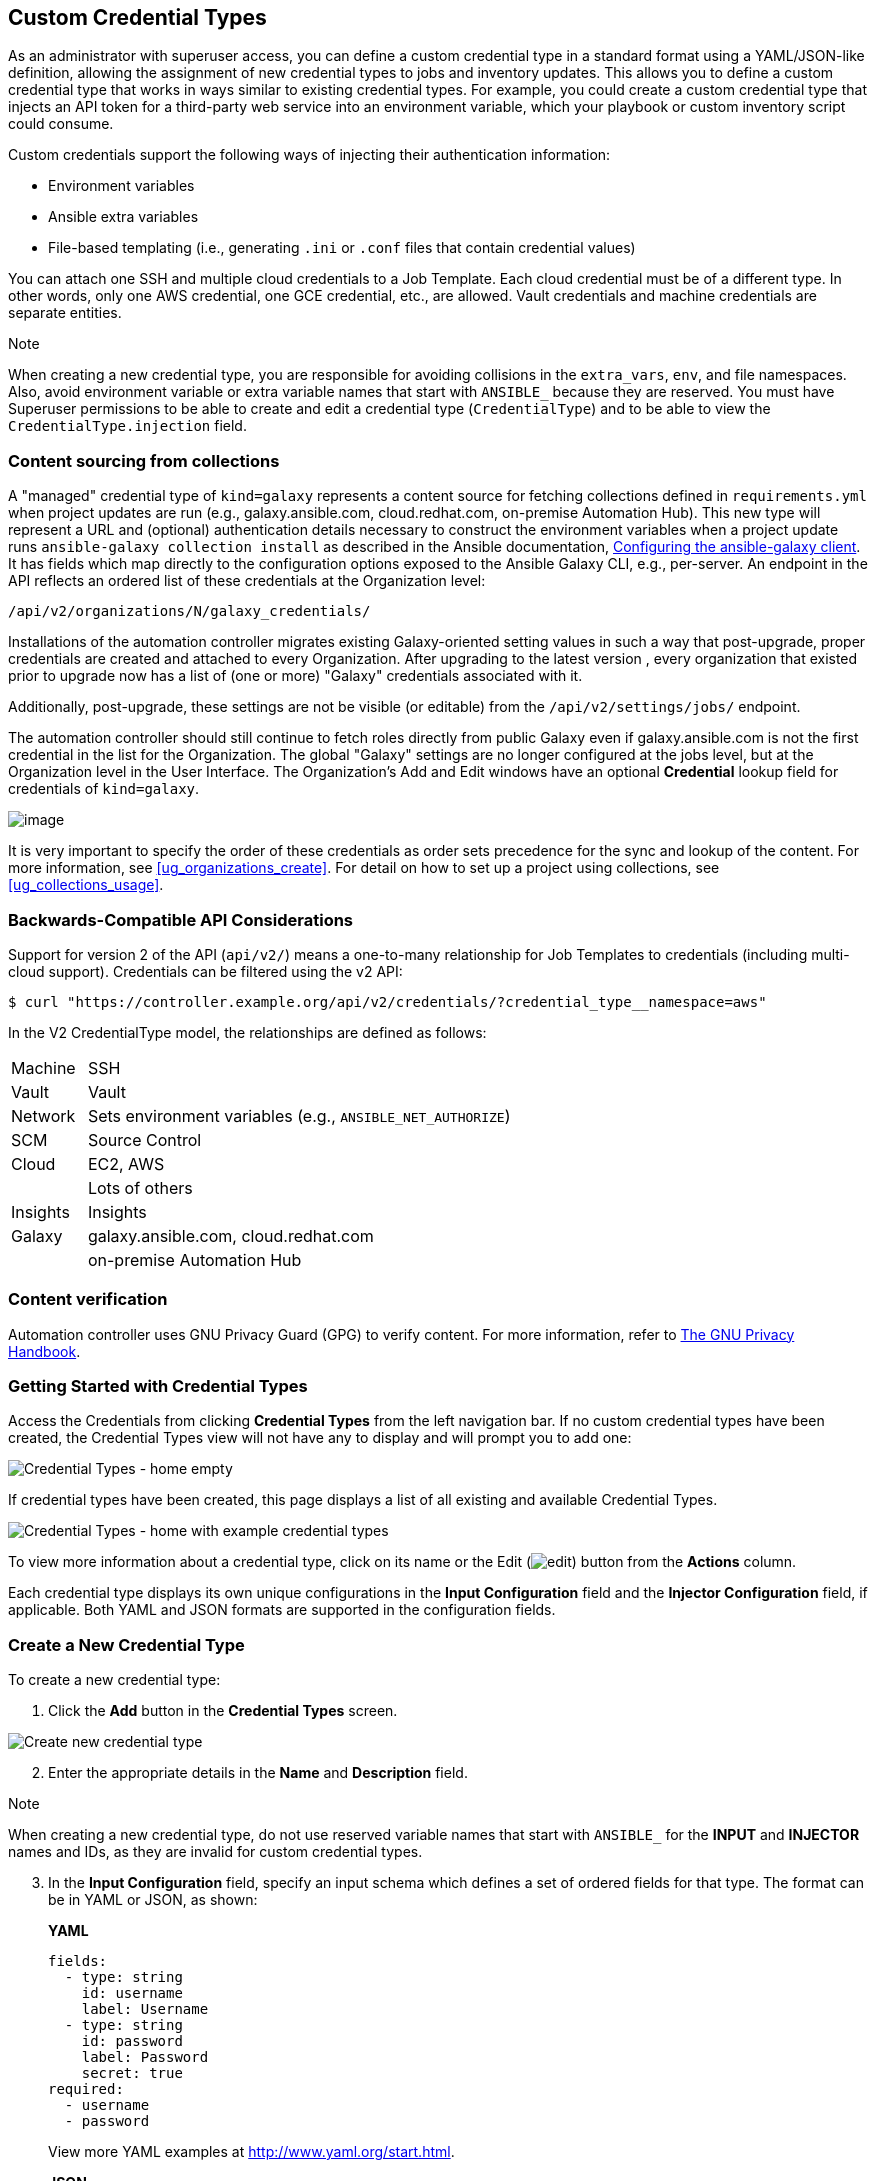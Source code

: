 [[ug_credential_types]]
== Custom Credential Types

As an administrator with superuser access, you can define a custom
credential type in a standard format using a YAML/JSON-like definition,
allowing the assignment of new credential types to jobs and inventory
updates. This allows you to define a custom credential type that works
in ways similar to existing credential types. For example, you could
create a custom credential type that injects an API token for a
third-party web service into an environment variable, which your
playbook or custom inventory script could consume.

Custom credentials support the following ways of injecting their
authentication information:

* Environment variables
* Ansible extra variables
* File-based templating (i.e., generating `.ini` or `.conf` files that
contain credential values)

You can attach one SSH and multiple cloud credentials to a Job Template.
Each cloud credential must be of a different type. In other words, only
one AWS credential, one GCE credential, etc., are allowed. Vault
credentials and machine credentials are separate entities.

Note

When creating a new credential type, you are responsible for avoiding
collisions in the `extra_vars`, `env`, and file namespaces. Also, avoid
environment variable or extra variable names that start with `ANSIBLE_`
because they are reserved. You must have Superuser permissions to be
able to create and edit a credential type (`CredentialType`) and to be
able to view the `CredentialType.injection` field.

=== Content sourcing from collections

A "managed" credential type of `kind=galaxy` represents a content source
for fetching collections defined in `requirements.yml` when project
updates are run (e.g., galaxy.ansible.com, cloud.redhat.com, on-premise
Automation Hub). This new type will represent a URL and (optional)
authentication details necessary to construct the environment variables
when a project update runs `ansible-galaxy collection install` as
described in the Ansible documentation,
https://docs.ansible.com/ansible/latest/user_guide/collections_using.html#configuring-the-ansible-galaxy-client[Configuring
the ansible-galaxy client]. It has fields which map directly to the
configuration options exposed to the Ansible Galaxy CLI, e.g.,
per-server. An endpoint in the API reflects an ordered list of these
credentials at the Organization level:

....
/api/v2/organizations/N/galaxy_credentials/
....

Installations of the automation controller migrates existing
Galaxy-oriented setting values in such a way that post-upgrade, proper
credentials are created and attached to every Organization. After
upgrading to the latest version , every organization that existed prior
to upgrade now has a list of (one or more) "Galaxy" credentials
associated with it.

Additionally, post-upgrade, these settings are not be visible (or
editable) from the `/api/v2/settings/jobs/` endpoint.

The automation controller should still continue to fetch roles directly
from public Galaxy even if galaxy.ansible.com is not the first
credential in the list for the Organization. The global "Galaxy"
settings are no longer configured at the jobs level, but at the
Organization level in the User Interface. The Organization's Add and
Edit windows have an optional *Credential* lookup field for credentials
of `kind=galaxy`.

image:organizations-galaxy-credentials.png[image]

It is very important to specify the order of these credentials as order
sets precedence for the sync and lookup of the content. For more
information, see xref:ug_organizations_create[]. For detail on how to set up
a project using collections, see xref:ug_collections_usage[].

=== Backwards-Compatible API Considerations

Support for version 2 of the API (`api/v2/`) means a one-to-many
relationship for Job Templates to credentials (including multi-cloud
support). Credentials can be filtered using the v2 API:

....
$ curl "https://controller.example.org/api/v2/credentials/?credential_type__namespace=aws"
....

In the V2 CredentialType model, the relationships are defined as
follows:

[width="100%",cols="15%,85%",]
|===================================================================
|Machine |SSH
|Vault |Vault
|Network |Sets environment variables (e.g., `ANSIBLE_NET_AUTHORIZE`)
|SCM |Source Control
|Cloud |EC2, AWS
| |Lots of others
|Insights |Insights
|Galaxy |galaxy.ansible.com, cloud.redhat.com
| |on-premise Automation Hub
|===================================================================

[[ug_content_verification]]
=== Content verification

Automation controller uses GNU Privacy Guard (GPG) to verify content.
For more information, refer to
https://www.gnupg.org/gph/en/manual/c14.html#:~:text=GnuPG%20uses%20public%2Dkey%20cryptography,the%20user%20wants%20to%20communicate[The
GNU Privacy Handbook].

=== Getting Started with Credential Types

Access the Credentials from clicking *Credential Types* from the left
navigation bar. If no custom credential types have been created, the
Credential Types view will not have any to display and will prompt you
to add one:

image:credential-types-home-empty.png[Credential
Types - home empty]

If credential types have been created, this page displays a list of all
existing and available Credential Types.

image:credential-types-home-with-example-types.png[Credential
Types - home with example credential types]

To view more information about a credential type, click on its name or
the Edit (image:edit-button.png[edit]) button
from the *Actions* column.

Each credential type displays its own unique configurations in the
*Input Configuration* field and the *Injector Configuration* field, if
applicable. Both YAML and JSON formats are supported in the
configuration fields.

=== Create a New Credential Type

To create a new credential type:

[arabic]
. Click the *Add* button in the *Credential Types* screen.

image:credential-types-create-new.png[Create
new credential type]

[arabic, start=2]
. Enter the appropriate details in the *Name* and *Description* field.

Note

When creating a new credential type, do not use reserved variable names
that start with `ANSIBLE_` for the *INPUT* and *INJECTOR* names and IDs,
as they are invalid for custom credential types.

[arabic, start=3]
. In the *Input Configuration* field, specify an input schema which
defines a set of ordered fields for that type. The format can be in YAML
or JSON, as shown:

_____________________________________________________________________________________________
*YAML*

....
fields:
  - type: string
    id: username
    label: Username
  - type: string
    id: password
    label: Password
    secret: true
required:
  - username
  - password 
....

View more YAML examples at http://www.yaml.org/start.html.

*JSON*

....
{
"fields": [
  {
  "type": "string",
  "id": "username",
  "label": "Username"
  },
  {
  "secret": true,
  "type": "string",
  "id": "password",
  "label": "Password"
   }
  ],
 "required": ["username", "password"]
}
....

View more JSON examples at www.json.org.

The configuration in JSON format below show each field and how they are
used:

....
{
  "fields": [{
    "id": "api_token",               # required - a unique name used to
                                     # reference the field value

    "label": "API Token",            # required - a unique label for the
                                     # field

    "help_text": "User-facing short text describing the field.",

    "type": ("string" | "boolean")   # defaults to 'string'

    "choices": ["A", "B", "C"]       # (only applicable to `type=string`)

    "format": "ssh_private_key"      # optional, can be used to enforce data
                                     # format validity for SSH private key
                                     # data (only applicable to `type=string`)

    "secret": true,                  # if true, the field value will be encrypted

    "multiline": false               # if true, the field should be rendered
                                     # as multi-line for input entry
                                     # (only applicable to `type=string`)
},{
    # field 2...
},{
    # field 3...
}],

"required": ["api_token"]            # optional; one or more fields can be marked as required
},
....
_____________________________________________________________________________________________

When `type=string`, fields can optionally specify multiple choice
options:

______________________________________________________________________________________________
....
{
  "fields": [{
      "id": "api_token",          # required - a unique name used to reference the field value
      "label": "API Token",       # required - a unique label for the field
      "type": "string",
      "choices": ["A", "B", "C"]
  }]
},
....
______________________________________________________________________________________________

[arabic, start=4]
. In the *Injector Configuration* field, enter environment variables or
extra variables that specify the values a credential type can inject.
The format can be in YAML or JSON (see examples in the previous step).
The configuration in JSON format below show each field and how they are
used:

....
{
  "file": {
      "template": "[mycloud]\ntoken={{ api_token }}"
  },
  "env": {
      "THIRD_PARTY_CLOUD_API_TOKEN": "{{ api_token }}"
  },
  "extra_vars": {
      "some_extra_var": "{{ username }}:{{ password }}"
  }
}
....

Credential Types can also generate temporary files to support .ini files
or certificate/key data:

....
{
  "file": {
      "template": "[mycloud]\ntoken={{ api_token }}"
  },
  "env": {
      "MY_CLOUD_INI_FILE": "{{ tower.filename }}"
  }
}
....

In this example, the automation controller will write a temporary file
that contains:

....
[mycloud]\ntoken=SOME_TOKEN_VALUE
....

The absolute file path to the generated file will be stored in an
environment variable named `MY_CLOUD_INI_FILE`.

An example of referencing multiple files in a custom credential template
is as follows:

*Inputs*

....
{
  "fields": [{
    "id": "cert",
    "label": "Certificate",
    "type": "string"
  },{
    "id": "key",
    "label": "Key",
    "type": "string"
  }]
}
....

*Injectors*

....
{
  "file": {
    "template.cert_file": "[mycert]\n{{ cert }}",
    "template.key_file": "[mykey]\n{{ key }}"
},
"env": {
    "MY_CERT_INI_FILE": "{{ tower.filename.cert_file }}",
    "MY_KEY_INI_FILE": "{{ tower.filename.key_file }}"
}
....

_
}
_

[arabic, start=5]
. Click *Save* when done.
. Scroll down to the bottom of the screen and your newly created
credential type appears on the list of credential types:

image:credential-types-new-listed.png[New
credential type]

Click image:edit-button.png[edit] to modify
the credential type options under the Actions column.

Note

In the Edit screen, you can modify the details or delete the credential.
If the *Delete* button is grayed out, it is indication that the
credential type that is being used by a credential, and you must delete
the credential type from all the credentials that use it before you can
delete it. Below is an example of such a message:

image:credential-types-delete-confirmation.png[image]

[arabic, start=7]
. Verify that the newly created credential type can be selected from the
*Credential Type* selection window when creating a new credential:

image:credential-types-new-listed-verify.png[Verify
new credential type]

For details on how to create a new credential, see xref:ug_credentials[].
